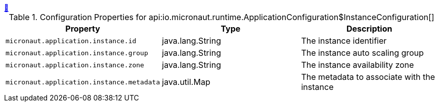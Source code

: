 
++++
<a id="io.micronaut.runtime.ApplicationConfiguration$InstanceConfiguration" href="#io.micronaut.runtime.ApplicationConfiguration$InstanceConfiguration">&#128279;</a>
++++
.Configuration Properties for api:io.micronaut.runtime.ApplicationConfiguration$InstanceConfiguration[]
|===
|Property |Type |Description

| `+micronaut.application.instance.id+`
|java.lang.String
|The instance identifier


| `+micronaut.application.instance.group+`
|java.lang.String
|The instance auto scaling group


| `+micronaut.application.instance.zone+`
|java.lang.String
|The instance availability zone


| `+micronaut.application.instance.metadata+`
|java.util.Map
|The metadata to associate with the instance


|===